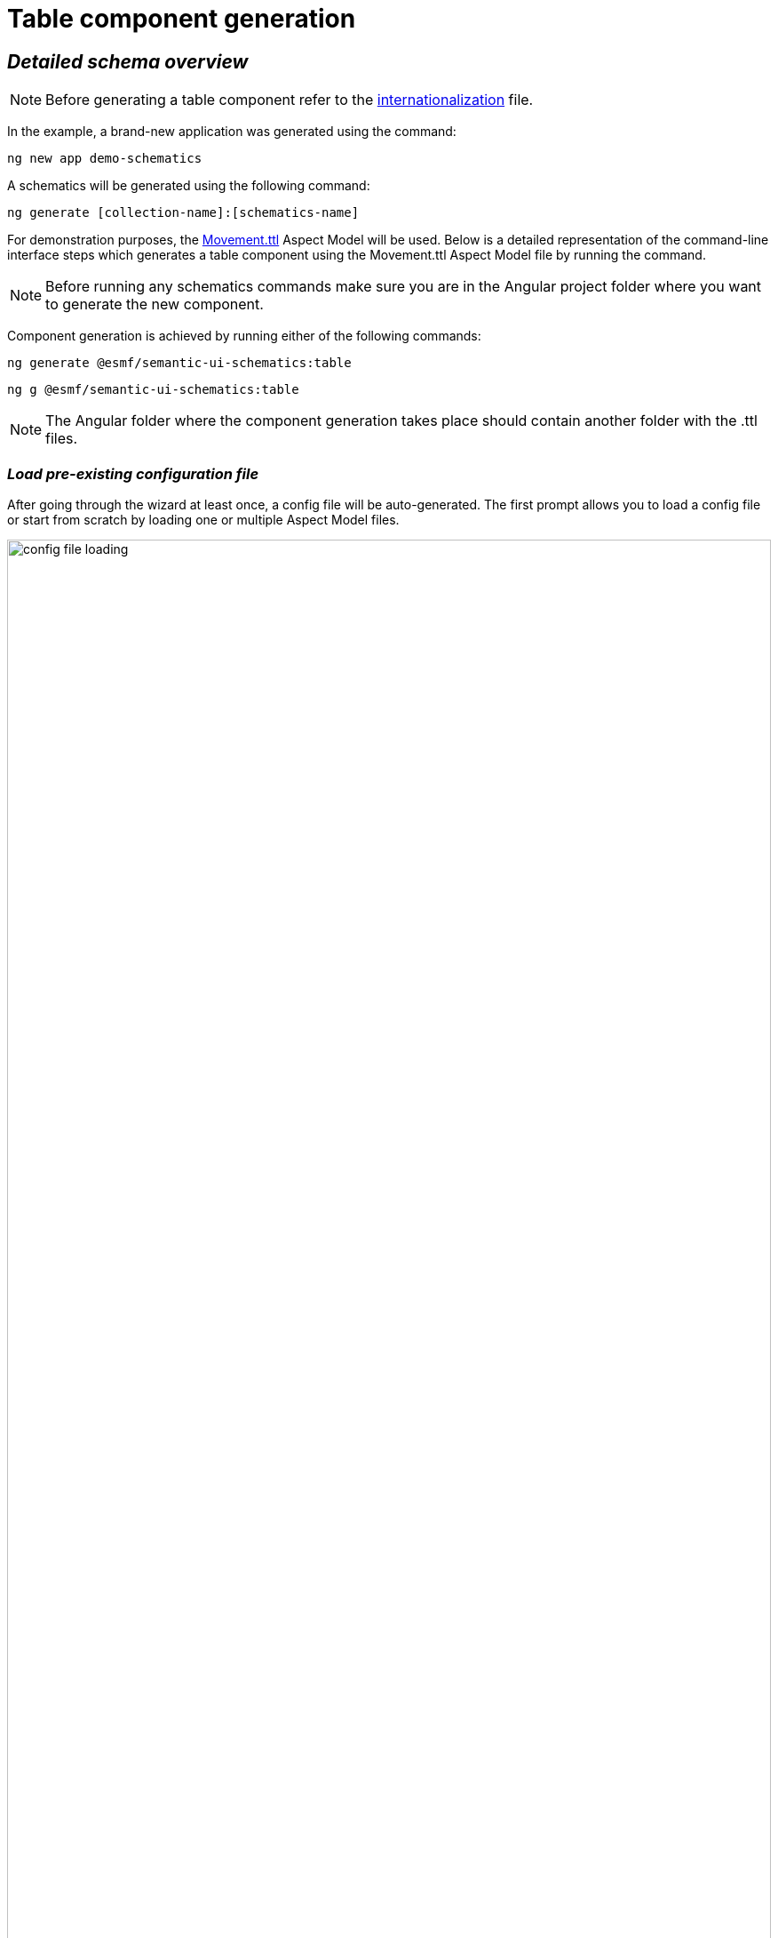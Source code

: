 ////
Copyright (c) 2023 Robert Bosch Manufacturing Solutions GmbH

See the AUTHORS file(s) distributed with this work for additional information regarding authorship.

This Source Code Form is subject to the terms of the Mozilla Public License, v. 2.0.
If a copy of the MPL was not distributed with this file, You can obtain one at https://mozilla.org/MPL/2.0/
SPDX-License-Identifier: MPL-2.0
////

= Table component generation

== _Detailed schema overview_

NOTE: Before generating a table component refer to the xref:internationalization.adoc[internationalization] file.

In the example, a brand-new application was generated using the command:

[source]
ng new app demo-schematics

A schematics will be generated using the following command:

[source]
ng generate [collection-name]:[schematics-name]


For demonstration purposes, the https://github.com/eclipse-esmf/esmf-aspect-model-editor/blob/main/core/apps/ame/src/assets/aspect-models/org.esmf.examples.movement/1.0.0/Movement.ttl[Movement.ttl] Aspect Model will be used.
Below is a detailed representation of the command-line interface steps which generates a table component using the Movement.ttl Aspect Model file by running the command.

NOTE: Before running any schematics commands make sure you are in the Angular project folder where you want to generate the new component.

Component generation is achieved by running either of the following commands:

[source]
ng generate @esmf/semantic-ui-schematics:table

[source]
ng g @esmf/semantic-ui-schematics:table

NOTE: The Angular folder where the component generation takes place should contain another folder with the .ttl files.

=== _Load pre-existing configuration file_
After going through the wizard at least once, a config file will be
auto-generated. The first prompt allows you to load a config file or start from scratch by loading one or multiple Aspect Model files.

image::config-file-loading.png[width=100%]

Loading pre-existing config file will result into this:

image::schema.load-config-file.yes.png[width=100%]

This will give access to the folder structure and by using a FUZZY search mechanism can provide the possibility to input the pre-existing config file. By default, the config file is called _wizard-config.json_ and can be found in the root folder of the project.

=== _Aspect Model selection_
If no pre-existing config file is loaded, then there is an option to choose for one or multiple Aspect Model files from the folder structure, using the same FUZZY search mechanism.

image::schema.load-config-file.yes.png[width=100%]

image::schema.aspect-model-selection.png[width=100%]

=== _Entity or specific aspect selection_

An Aspect or an Entity must be chosen in order for the table to be created. This can be done in this step by choosing from a list.

image::schema.aspect-or-entity-selection.png[width=100%]

=== _Property exclusion_

Some properties may be omitted. This can be done in the following step.

image::schema.exclude-properties.png[width=100%]

=== _Default property sorting_

The table can sort the rows based on a property. In this step the default one can be chosen.

image::schema.default-sorting-property.png[width=100%]

=== _Custom actions_

The table supports custom actions to be configured. These actions will appear in the actions column of the table. In the following prompt you can choose different files or class names to customize the icons.

image::custom-actions-prompt.png[width=100%]

In the generated table the selection custom actions can be observed in the actions column as below.

image::table-example.png[width=100%]

=== _Multiple selection_

One other thing supported is multiple selection. There is an option to choose to have this feature or not in the following prompt.

image::multiple-actions-prompt.png[width=100%]

The generated table containing checkboxes will look like in the following example:

NOTE: _The checkboxes are displayed in the first column of the table. One or multiple rows can be selected._

image::table-with-checked-rows.png[width=100%]

=== _Command bar_

The command bar is displayed above the table, and it holds the controls for searching and filtering the data inside the table. This is shown only if the 'yes' option is chosen in the provided input.

image::command-bar-prompt.png[width=100%]

If you select to have a command bar, another prompt question will appear for selecting the additional functionality attached to it.

image::command-bar-additional-functionalities.png[width=100%]

In the example provided, only the search functionality will be available.

image::search-bar-table-example.png[width=100%]

The search input is present allowing you to filter the existing data in the table if the data is handled on the client side or request new data. This can be decided in the next steps. The filtered data will be displayed after pressing the `search` button next to the search field.

NOTE:  _The search input will filter the data `*ONLY*` by the existing `*STRING*` properties in the chosen Aspect Model._

Once the search functionality has been enabled, the next step is to choose the default language for remote access. This language selection determines the language used in the statement when accessing the system remotely.

image::choose-language.png[width=100%]

=== _Data handling_

After generating a component, you can pass the data from the parent to the child components and also the other way around. There is a prompt present which determines if the data should be handled on the client side or remote via an API call.

image::remote-data-handling-prompt.png[width=100%]

This means that any time you request data, an API endpoint will be called and the result coming from that endpoint will populate the table with a fresh set of data.

=== _Component path_

Once all the prompts are answered, a table will be generated based on the selected options. The default path of the newly generated component is `*_src/app/shared/components/<component-name>_*`.

[source]
----
shared
└─── components
        └─── <component-name>
        │   │   <component-name>.component.html
        │   │   <component-name>.component.scss
        │   │   <component-name>.component.ts
        │   │   <component-name>.service.ts
        │   │   <component-name>-datasource.ts
----

=== _Persistent custom service_

By default, as seen above, a _<component-name>.service.ts_ file is auto-generated. This file is `*OVERRIDDEN*` each time a component is re-generated.

Which is why we introduced another prompt question for a custom service generation which is `_persistent_` if the component is re-generated.

image::custom-service.png[width=100%]

If this option is selected, another file will show up in the folder structure.

[source]
----
shared
└───components
        └─── <component-name>
        │   │   custom-<component-name>.service.ts
        │   │   <component-name>.component.html
        │   │   <component-name>.component.scss
        │   │   <component-name>.component.ts
        │   │   <component-name>.service.ts
        │   │   <component-name>-datasource.ts
----

This file will be overridden `_ONLY_` if you choose to do so by providing the `--overwrite` option when starting the generation process.

=== _Multiple version support_

An Aspect Model can have multiple versions. If this is the case, and you want to generate multiple components having different version, this can be done when this prompt question shows up:

image::multi-version-support.png[width=100%]

The folder structure will then change accordingly.

[source]
----
shared
└───components
        └─── <component-version-0>
        │    └─── <component-name>
        │    │   │   custom-<component-name>.service.ts
        │    │   │   <component-name>.component.html
        │    │   │   <component-name>.component.scss
        │    │   │   <component-name>.component.ts
        │    │   │   <component-name>.service.ts
        │    │   │   <component-name>-datasource.ts
        └─── <component-version-1>
        │    └─── <component-name>
        │    │   │   custom-<component-name>.service.ts
        │    │   │   <component-name>.component.html
        │    │   │   <component-name>.component.scss
        │    │   │   <component-name>.component.ts
        │    │   │   <component-name>.service.ts
        │    │   │   <component-name>-datasource.ts
----

=== _Flags for generating the table_

By using

[source]
ng generate @esmf/semantic-ui-schematics:table --help

or

[source]
ng g @esmf/semantic-ui-schematics:table --help

you can get access to all the options encapsulated in the schema.json file. Each field has a description for a better understanding of it and how to use it.

|===
|Flag |Description |Default |Type
|_--add-command-bar_
|Flag to add the command bar
|false
|boolean
|_--add-row-checkboxes_
|Multi selection checkboxes for selecting table rows
|false
|boolean
|_--aspect-model-urn-to-load_
|Specify the Aspect Model for table generation
|''
|string
|_--change-detection_
|Change detection strategy for the generated angular component
|'default'
|enum
|_--custom-remote-service_
|Generate _custom-<component-name>.service.ts_ file
which is persistent and not overwritable in case the
component is regenerated.

This can be changed using the `_--overwrite_` flag
Conditions: this flag appears only if the data is
handled remotely. This is specified using the flag
`_--enable-remote-data-handling_`
|false
|boolean
|_--enable-remote-data-handling_
|Flag used to choose how to handle the data, pagination, sorting or filtering.

(client-side or remote)
|false
|boolean
|_--enable-version-support_
|Multiple versions support for different version of an

Aspect Model
|false
|boolean
|_--json-access-path_
|Enter the access path in the JSON payload e.g. position
|''
|string
|_--overwrite_
|Overwrite existing files
|true
|boolean
|_--selected-model-element-urn_
|Choose a specific Entity or Aspect to show as table
|''
|string
|_--ttl_
|Path for the Aspect Model files
|[]
|string[]
|===

## Customize the date format

Various date formats can be configured e.g. for the date filter and the corresponding chip label.

Set the desired default format for dates in the app.component.ts:

    constructor(@Inject(MAT_DATE_FORMATS) private dateFormats: MatDateFormats) {
        this.dateFormats.display.dateInput = 'DD.MMM.YYYY';
        this.dateFormats.display.monthYearLabel = 'MMM YYYY';
        this.dateFormats.display.dateA11yLabel = 'LL';
        this.dateFormats.display.monthYearA11yLabel = 'MMMM YYYY';
    }

Make sure moment.js and dateAdaptor are correctly installed

## Set default language

In app.component.ts, it is required to set the default language):

    constructor(lang: TranslateService) {
        lang.use(lang.defaultLang);
    }

---



